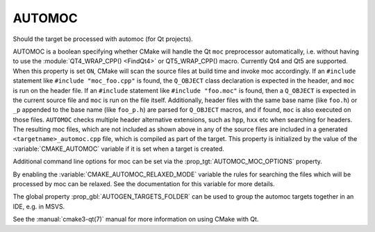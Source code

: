 AUTOMOC
-------

Should the target be processed with automoc (for Qt projects).

AUTOMOC is a boolean specifying whether CMake will handle the Qt ``moc``
preprocessor automatically, i.e.  without having to use the
:module:`QT4_WRAP_CPP() <FindQt4>` or QT5_WRAP_CPP() macro.  Currently Qt4 and Qt5 are
supported.  When this property is set ``ON``, CMake will scan the
source files at build time and invoke moc accordingly.  If an ``#include``
statement like ``#include "moc_foo.cpp"`` is found, the ``Q_OBJECT`` class
declaration is expected in the header, and ``moc`` is run on the header
file.  If an ``#include`` statement like ``#include "foo.moc"`` is found, then
a ``Q_OBJECT`` is expected in the current source file and ``moc`` is run on
the file itself.  Additionally, header files with the same base name (like
``foo.h``) or ``_p`` appended to the base name (like ``foo_p.h``) are parsed
for ``Q_OBJECT`` macros, and if found, ``moc`` is also executed on those files.
``AUTOMOC`` checks multiple header alternative extensions, such as
``hpp``, ``hxx`` etc when searching for headers.
The resulting moc files, which are not included as shown above in any
of the source files are included in a generated
``<targetname>_automoc.cpp`` file, which is compiled as part of the
target.  This property is initialized by the value of the
:variable:`CMAKE_AUTOMOC` variable if it is set when a target is created.

Additional command line options for moc can be set via the
:prop_tgt:`AUTOMOC_MOC_OPTIONS` property.

By enabling the :variable:`CMAKE_AUTOMOC_RELAXED_MODE` variable the
rules for searching the files which will be processed by moc can be relaxed.
See the documentation for this variable for more details.

The global property :prop_gbl:`AUTOGEN_TARGETS_FOLDER` can be used to group the
automoc targets together in an IDE, e.g.  in MSVS.

See the :manual:`cmake3-qt(7)` manual for more information on using CMake
with Qt.
